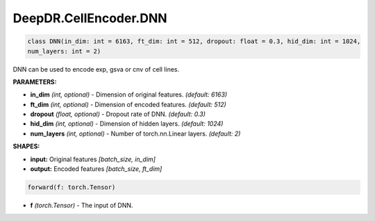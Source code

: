 DeepDR.CellEncoder.DNN
===========================



.. code-block:: python

    class DNN(in_dim: int = 6163, ft_dim: int = 512, dropout: float = 0.3, hid_dim: int = 1024,
    num_layers: int = 2)

DNN can be used to encode exp, gsva or cnv of cell lines.

**PARAMETERS:**

* **in_dim** *(int, optional)* - Dimension of original features. *(default: 6163)*
* **ft_dim** *(int, optional)* - Dimension of encoded features. *(default: 512)*
* **dropout** *(float, optional)* - Dropout rate of DNN. *(default: 0.3)*
* **hid_dim** *(int, optional)* - Dimension of hidden layers. *(default: 1024)*
* **num_layers** *(int, optional)* - Number of torch.nn.Linear layers. *(default: 2)*

**SHAPES:**

* **input:** Original features *[batch_size, in_dim]*
* **output:** Encoded features *[batch_size, ft_dim]*

.. code-block:: python

	forward(f: torch.Tensor)

* **f** *(torch.Tensor)* - The input of DNN.
